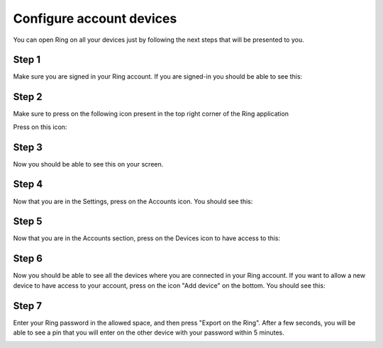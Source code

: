 Configure account devices
========================================
You can open Ring on all your devices just by following the next steps that will be presented to you.

Step 1 
------------------------------------------------------------
Make sure you are signed in your Ring account. If you are signed-in you should be able to see this:



.. image:: Configurer_compte_devices_GNOME/step1r.png



Step 2
-------------------------------------------------------------
Make sure to press on the following icon present in the top right corner of the Ring application

Press on this icon:


.. image:: Configurer_compte_devices_GNOME/icon.png



Step 3
-------------------------------------------------------------------
Now you should be able to see this on your screen.


.. image:: Configurer_compte_devices_GNOME/after.png


Step 4
-------------------------------------------------------------------
Now that you are in the Settings, press on the Accounts icon.
You should see this:

.. image:: Configurer_compte_devices_GNOME/step4.png


Step 5
------------------------------------------------------------
Now that you are in the Accounts section, press on the Devices icon to have access to this:



.. image:: Configurer_compte_devices_GNOME/account.png

Step 6
-------------------------------------------------------------
Now you should be able to see all the devices where you are connected in your Ring account. 
If you want to allow a new device to have access to your account, press on the icon "Add device" on the bottom.
You should see this:

.. image:: Configurer_compte_devices_GNOME/addnewdevice.png

Step 7
-------------------------------------------------------------------------------------
Enter your Ring password in the allowed space, and then press "Export on the Ring".
After a few seconds, you will be able to see a pin that you will enter on the other device with your password within 5 minutes.



.. image:: Configurer_compte_devices_GNOME/pin.png





